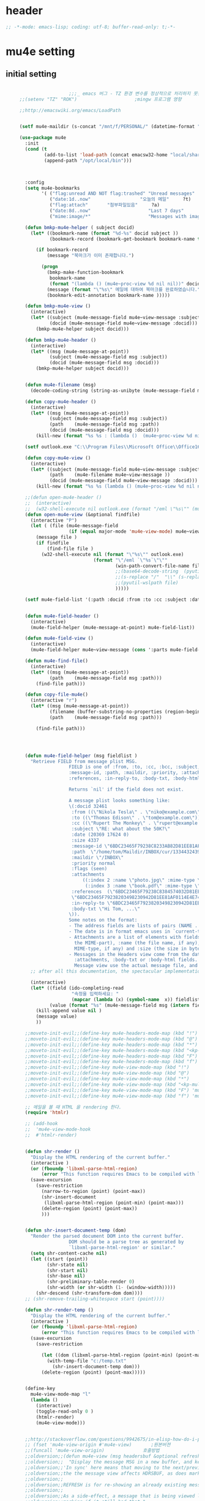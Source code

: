 # -*- coding: utf-8; -*-

* header
  #+BEGIN_SRC emacs-lisp
    ;; -*-mode: emacs-lisp; coding: utf-8; buffer-read-only: t;-*-
  #+END_SRC

  #+RESULTS:

* mu4e setting

** initial setting
   #+BEGIN_SRC emacs-lisp

                       ;;;_ emacs 버그 - TZ 환경 변수를 정상적으로 처리하지 못한다. 
     ;;(setenv "TZ" "ROK")                     ;mingw 프로그램 영향 

     ;;http://emacswiki.org/emacs/LoadPath


     (setf mu4e-maildir (s-concat "/mnt/f/PERSONAL/" (datetime-format "%Y/%m/%d")))

     (use-package mu4e
       :init
       (cond (t
              (add-to-list 'load-path (concat emacsw32-home "local/share/emacs/site-lisp/mu4e"))
              (append-path "/opt/local/bin")))



       :config
       (setq mu4e-bookmarks
             '( ("flag:unread AND NOT flag:trashed" "Unread messages"      ?u)
                ("date:1d..now"                  "오늘의 메일"     ?t)
                ("flag:attach"       "첨부파일있음"     ?a)
                ("date:8d..now"                     "Last 7 days"          ?w)
                ("mime:image/*"                     "Messages with images" ?p)))

       (defun bmkp-mu4e-helper ( subject docid)
         (let* ((bookmark-name (format "%d-%s" docid subject ))
                (bookmark-record (bookmark-get-bookmark bookmark-name t )))

           (if bookmark-record
               (message "북마크가 이미 존재합니다.")

             (progn
               (bmkp-make-function-bookmark
                bookmark-name
                (format "(lambda () (mu4e~proc-view %d nil nil))" docid))
               (message (format "\"%s\" 메일에 대하여 북마크를 완료하였습니다." subject))
               (bookmark-edit-annotation bookmark-name )))))

       (defun bmkp-mu4e-view ()
         (interactive)
         (let* ((subject (mu4e-message-field mu4e~view-message :subject))
                (docid (mu4e-message-field mu4e~view-message :docid)))
           (bmkp-mu4e-helper subject docid)))

       (defun bmkp-mu4e-header ()
         (interactive)
         (let* ((msg (mu4e-message-at-point))
                (subject (mu4e-message-field msg :subject))
                (docid (mu4e-message-field msg :docid)))
           (bmkp-mu4e-helper subject docid)))


       (defun mu4e-filename (msg)
         (decode-coding-string (string-as-unibyte (mu4e-message-field msg :path)) 'utf-8))

       (defun copy-mu4e-header ()
         (interactive)
         (let* ((msg (mu4e-message-at-point))
                (subject (mu4e-message-field msg :subject))
                (path    (mu4e-message-field msg :path))
                (docid (mu4e-message-field msg :docid)))
           (kill-new (format "%s %s : (lambda ()  (mu4e~proc-view %d nil nil))" subject path docid))))

       (setf outlook.exe "C:\\Program Files\\Microsoft Office\\Office16\\OUTLOOK.EXE")

       (defun copy-mu4e-view ()
         (interactive)
         (let* ((subject (mu4e-message-field mu4e~view-message :subject))
                (path    (mu4e-filename mu4e~view-message ))
                (docid (mu4e-message-field mu4e~view-message :docid)))
           (kill-new (format "%s %s (lambda () (mu4e~proc-view %d nil nil))" subject path docid))))

       ;;(defun open-mu4e-header ()
       ;;  (interactive)
       ;;  (w32-shell-execute nil outlook.exe (format "/eml \"%s\"" (mu4e-message-field (mu4e-message-at-point) :path ) )))
       (defun open-mu4e-view (&optional findfile)
         (interactive "P")
         (let ( (file (mu4e-message-field
                       (if (equal major-mode 'mu4e-view-mode) mu4e~view-message (mu4e-message-at-point)) :path)))
           (message file )
           (if findfile
               (find-file file )
             (w32-shell-execute nil (format "\"%s\"" outlook.exe) 
                                (format "\"/eml `\"%s`\"\""
                                        (win-path-convert-file-name file)
                                        ;;(base64-decode-string  (pyutil-wslpath file)) 
                                        ;;(s-replace "/"  "\\" (s-replace "/mnt/f/" "f:" file))
                                        ;;(pyutil-wslpath file)
                                        )))))

       (setf mu4e-field-list '(:path :docid :from :to :cc :subject :date :size :message-id  :maildir :priority :flags :attachments :references )) ;:parts


       (defun mu4e-field-header ()
         (interactive)
         (mu4e-field-helper (mu4e-message-at-point) mu4e-field-list))

       (defun mu4e-field-view ()
         (interactive)
         (mu4e-field-helper mu4e~view-message (cons ':parts mu4e-field-list)))

       (defun mu4e-find-file()
         (interactive)
         (let* ((msg (mu4e-message-at-point))
                (path    (mu4e-message-field msg :path)))
           (find-file path)))

       (defun copy-file-mu4e()
         (interactive "r")
         (let* ((msg (mu4e-message-at-point))
                (filename (buffer-substring-no-properties (region-beginning) (region-end)))
                (path    (mu4e-message-field msg :path)))

           (find-file path)))




       (defun mu4e-field-helper (msg fieldlist )
         "Retrieve FIELD from message plist MSG.
                       FIELD is one of :from, :to, :cc, :bcc, :subject, :data,
                       :message-id, :path, :maildir, :priority, :attachments,
                       :references, :in-reply-to, :body-txt, :body-html

                       Returns `nil' if the field does not exist.

                       A message plist looks something like:
                       \(:docid 32461
                        :from ((\"Nikola Tesla\" . \"niko@example.com\"))
                        :to ((\"Thomas Edison\" . \"tom@example.com\"))
                        :cc ((\"Rupert The Monkey\" . \"rupert@example.com\"))
                        :subject \"RE: what about the 50K?\"
                        :date (20369 17624 0)
                        :size 4337
                        :message-id \"6BDC23465F79238C8233AB82D81EE81AF0114E4E74@123213.mail.example.com\"
                        :path  \"/home/tom/Maildir/INBOX/cur/133443243973_1.10027.atlas:2,S\"
                        :maildir \"/INBOX\"
                        :priority normal
                        :flags (seen)
                        :attachments
                            ((:index 2 :name \"photo.jpg\" :mime-type \"image/jpeg\" :size 147331)
                             (:index 3 :name \"book.pdf\" :mime-type \"application/pdf\" :size 192220))
                        :references  (\"6BDC23465F79238C8384574032D81EE81AF0114E4E74@123213.mail.example.com\"
                        \"6BDC23465F79238203498230942D81EE81AF0114E4E74@123213.mail.example.com\")
                        :in-reply-to \"6BDC23465F79238203498230942D81EE81AF0114E4E74@123213.mail.example.com\"
                        :body-txt \"Hi Tom, ...\"
                       \)).
                       Some notes on the format:
                       - The address fields are lists of pairs (NAME . EMAIL), where NAME can be nil.
                       - The date is in format emacs uses in `current-time'
                       - Attachments are a list of elements with fields :index (the number of
                         the MIME-part), :name (the file name, if any), :mime-type (the
                         MIME-type, if any) and :size (the size in bytes, if any).
                       - Messages in the Headers view come from the database and do not have
                         :attachments, :body-txt or :body-html fields. Message in the
                         Message view use the actual message file, and do include these fields."
         ;; after all this documentation, the spectacular implementation

         (interactive)
         (let* ((field (ido-completing-read 
                        "속정을 입력하세요: "
                        (mapcar (lambda (x) (symbol-name  x)) fieldlist )))
                (value (format "%s" (mu4e-message-field msg (intern field)))))
           (kill-append value nil )
           (message value)
           ))

       ;;moveto-init-evil;;(define-key mu4e-headers-mode-map (kbd "!")             'open-mu4e-header)
       ;;moveto-init-evil;;(define-key mu4e-headers-mode-map (kbd "@")             'copy-mu4e-header)
       ;;moveto-init-evil;;(define-key mu4e-headers-mode-map (kbd "*")             'bmkp-mu4e-header)
       ;;moveto-init-evil;;(define-key mu4e-headers-mode-map (kbd "<kp-multiply>") 'bmkp-mu4e-header)
       ;;moveto-init-evil;;(define-key mu4e-headers-mode-map (kbd "F")             'mu4e-find-file)
       ;;moveto-init-evil;;(define-key mu4e-headers-mode-map (kbd "f")             'mu4e-field-header)
       ;;moveto-init-evil;;(define-key mu4e-view-mode-map (kbd "!")             'open-mu4e-view)
       ;;moveto-init-evil;;(define-key mu4e-view-mode-map (kbd "@")             'copy-mu4e-view)
       ;;moveto-init-evil;;(define-key mu4e-view-mode-map (kbd "*")             'bmkp-mu4e-view)
       ;;moveto-init-evil;;(define-key mu4e-view-mode-map (kbd "<kp-multiply>") 'bmkp-mu4e-view)
       ;;moveto-init-evil;;(define-key mu4e-view-mode-map (kbd "F") 'mu4e-find-file)
       ;;moveto-init-evil;;(define-key mu4e-view-mode-map (kbd "f") 'mu4e-field-view)

       ;; 메일을 볼 때 HTML 을 rendering 한다. 
       (require 'htmlr)                        

       ;; (add-hook 
       ;;  'mu4e-view-mode-hook
       ;;  #'htmlr-render)


       (defun shr-render ()
         "Display the HTML rendering of the current buffer."
         (interactive )
         (or (fboundp 'libxml-parse-html-region)
             (error "This function requires Emacs to be compiled with libxml2"))
         (save-excursion 
           (save-restriction 
             (narrow-to-region (point) (point-max))
             (shr-insert-document
              (libxml-parse-html-region (point-min) (point-max)))
             (delete-region (point) (point-max))
             )))      


       (defun shr-insert-document-temp (dom)
         "Render the parsed document DOM into the current buffer.
                       DOM should be a parse tree as generated by
                       `libxml-parse-html-region' or similar."
         (setq shr-content-cache nil)
         (let ((start (point))
               (shr-state nil)
               (shr-start nil)
               (shr-base nil)
               (shr-preliminary-table-render 0)
               (shr-width (or shr-width (1- (window-width)))))
           (shr-descend (shr-transform-dom dom))))
       ;; (shr-remove-trailing-whitespace start (point))))

       (defun shr-render-temp ()
         "Display the HTML rendering of the current buffer."
         (interactive )
         (or (fboundp 'libxml-parse-html-region)
             (error "This function requires Emacs to be compiled with libxml2"))
         (save-excursion 
           (save-restriction

             (let ((dom (libxml-parse-html-region (point-min) (point-max))))
               (with-temp-file "c:/temp.txt"
                 (shr-insert-document-temp dom)))
             (delete-region (point) (point-max)))))


       (define-key 
         mu4e-view-mode-map "l" 
         (lambda () 
           (interactive)
           (toggle-read-only 0 )
           (htmlr-render)
           (mu4e-view-mode)))


       ;;http://stackoverflow.com/questions/9942675/in-elisp-how-do-i-put-a-function-in-a-variable
       ;; (fset 'mu4e-view-origin #'mu4e-view)       ;원본버젼 
       ;;(funcall 'mu4e-view-origin)              호출방법 
       ;;oldversion;;(defun mu4e-view (msg headersbuf &optional refresh)
       ;;oldversion;;  "Display the message MSG in a new buffer, and keep in sync with HDRSBUF.
       ;;oldversion;;'In sync' here means that moving to the next/previous message in
       ;;oldversion;;the the message view affects HDRSBUF, as does marking etc.
       ;;oldversion;;
       ;;oldversion;;REFRESH is for re-showing an already existing message.
       ;;oldversion;;
       ;;oldversion;;As a side-effect, a message that is being viewed loses its 'unread'
       ;;oldversion;;marking if it still had that."
       ;;oldversion;;  (let* ((embedded ;; is it registered as an embedded msg (ie. message/rfc822
       ;;oldversion;;          ;; att)?
       ;;oldversion;;          (when (gethash (mu4e-message-field msg :path)
       ;;oldversion;;                         mu4e~path-parent-docid-map) t))
       ;;oldversion;;         (buf
       ;;oldversion;;          (if embedded
       ;;oldversion;;              (mu4e~view-embedded-winbuf)
       ;;oldversion;;            (get-buffer-create mu4e~view-buffer-name))))
       ;;oldversion;;    (with-current-buffer buf
       ;;oldversion;;      (let ((inhibit-read-only t))
       ;;oldversion;;        (setq ;; buffer local
       ;;oldversion;;         mu4e~view-message msg
       ;;oldversion;;         mu4e~view-headers-buffer headersbuf)
       ;;oldversion;;        (erase-buffer)
       ;;oldversion;;        (insert (mu4e-view-message-text msg))
       ;;oldversion;;        (switch-to-buffer buf)
       ;;oldversion;;        (goto-char (point-min))
       ;;oldversion;;        (mu4e~view-fontify-cited)
       ;;oldversion;;        (mu4e~view-fontify-footer)
       ;;oldversion;;        (mu4e~view-make-urls-clickable)
       ;;oldversion;;        (mu4e~view-show-images-maybe msg)
       ;;oldversion;;        
       ;;oldversion;;        (save-excursion          ;;!!!ticket:XXXX 20121130 김동일 | HTML RENDERING
       ;;oldversion;;          (goto-char (point-min));;!!!ticket:XXXX 20121130 김동일 | HTML RENDERING
       ;;oldversion;;          (forward-paragraph)    ;;!!!ticket:XXXX 20121130 김동일 | HTML RENDERING
       ;;oldversion;;          (htmlr-render)
       ;;oldversion;;          ;; (shr-render)
       ;;oldversion;;          )        ;;!!!ticket:XXXX 20121130 김동일 | HTML RENDERING
       ;;oldversion;;
       ;;oldversion;;        (if embedded
       ;;oldversion;;            (local-set-key "q" 'kill-buffer-and-window)
       ;;oldversion;;          (setq mu4e~view-buffer buf))
       ;;oldversion;;
       ;;oldversion;;        (unless (or refresh embedded)
       ;;oldversion;;          ;; no use in trying to set flags again, or when it's an embedded
       ;;oldversion;;          ;; message
       ;;oldversion;;          (mu4e~view-mark-as-read-maybe))
       ;;oldversion;;
       ;;oldversion;;        (mu4e-view-mode)))))
       ;;oldversion;;(defun mu4e~view-mark-as-read-maybe () "not implemented mu.  do nothing ")

       ;;TEST;;(setq mu4e-mu-binary "c:/usr/local/mingwdevkit/local/bin/mu.exe")
       ;;TEST;;(setq mu4e-debug t)
       ;;TEST;;(mu4e~proc-find
       ;;TEST;; "from:bluewindie@gmail.com"
       ;;TEST;; mu4e-headers-show-threads
       ;;TEST;; mu4e-headers-sortfield
       ;;TEST;; mu4e-headers-sort-revert
       ;;TEST;; (unless mu4e-headers-full-search mu4e-search-results-limit))
       ;;TEST;;
       ;;TEST;;(setq mu4e~proc-buf "")
       ;;TEST;;(setq mu4e~proc-buf (string-replace-match "" mu4e~proc-buf "" t t ))
       ;;TEST;;(setq x (mu4e~proc-eat-sexp-from-buf))
       ;;TEST;;(mu4e~view-make-urls-clickable)
       ;;TEST;;
       ;;TEST;;
       ;;TEST;;(mu4e~proc-view docid nil nil)
       ;;TEST;;
       ;;TEST;;move docid:27047  flags:+S-u-N 
       ;;TEST;;
       ;;TEST;;extract action:open docid:26759 index:2

       ;;  (fset 'mu4e-mark-execute-all-origin #'mu4e-mark-execute-all)       ;원본버젼 
       ;;
       ;;  (defun mu4e-mark-execute-all (&optional no-confirmation)
       ;;    "Execute the actions for all marked messages in this
       ;;buffer. After the actions have been executed succesfully, the
       ;;affected messages are *hidden* from the current header list. Since
       ;;the headers are the result of a search, we cannot be certain that
       ;;the messages no longer matches the current one - to get that
       ;;certainty, we need to rerun the search, but we don't want to do
       ;;that automatically, as it may be too slow and/or break the users
       ;;flow. Therefore, we hide the message, which in practice seems to
       ;;work well.
       ;;
       ;;If NO-CONFIRMATION is non-nil, don't ask user for confirmation."
       ;;    (interactive)
       ;;    (let ((markmap mu4e~mark-map)
       ;;          (marknum (hash-table-count mu4e~mark-map)))
       ;;      (if (zerop marknum)
       ;;          (message "Nothing is marked")
       ;;        (mu4e-mark-resolve-deferred-marks)
       ;;        (when (or no-confirmation
       ;;                  (y-or-n-p
       ;;                   (format "Are you sure you want to execute %d mark%s?"
       ;;                           marknum (if (> marknum 1) "s" ""))))
       ;;
       ;;          (kill-new "")
       ;;          (maphash
       ;;           (lambda (docid val)
       ;;             (let ((mark (car val)) (target (cdr val)))
       ;;               ;; note: whenever you do something with the message,
       ;;               ;; it looses its N (new) flag
       ;;               (mu4e~headers-goto-docid docid)
       ;;               (case mark
       ;;                 (refile  (mu4e~proc-move docid (mu4e~mark-check-target target) "-N"))
       ;;                 (delete  (mu4e~proc-remove docid))
       ;;                 (flag    (kill-append 
       ;;                           (format "(mu4e~proc-view %d nil nil) : %s %s %s \n"
       ;;                                   docid
       ;;                                   (format-time-string mu4e-headers-date-format (mu4e~headers-field-for-docid docid :date))
       ;;                                   (mu4e~headers-field-for-docid docid :from)
       ;;                                   (mu4e~headers-field-for-docid docid :subject)
       ;;                                   ) nil));;(mu4e~proc-move docid nil    "+F-u-N"))
       ;;                 (move    (mu4e~proc-move docid (mu4e~mark-check-target target) "-N"))
       ;;                 (read    (mu4e~proc-move docid nil    "+S-u-N"))
       ;;                 (trash   (mu4e~proc-move docid (mu4e~mark-check-target target) "+T-N"))
       ;;                 (unflag  (mu4e~proc-move docid nil    "-F-N"))
       ;;                 (unread  (mu4e~proc-move docid nil    "-S+u-N"))
       ;;                 (otherwise (mu4e-error "Unrecognized mark %S" mark)))))
       ;;           markmap)
       ;;          )
       ;;        (mu4e-mark-unmark-all)
       ;;        (message nil))))
       ;;
       ;;
       ;;
       ;;  (fset 'mu4e~proc-start-origin #'mu4e~proc-start)       ;원본버젼 
       ;;  ;;(funcall 'mu4e-view-origin)              호출방법 
       ;;
       ;;  (defun mu4e~proc-start ()
       ;;    "Start the mu server process."
       ;;    (unless (file-executable-p mu4e-mu-binary)
       ;;      (mu4e-error (format "`mu4e-mu-binary' (%S) not found" mu4e-mu-binary)))
       ;;    (let* ((process-connection-type nil) ;; use a pipe
       ;;           (args '("server"))
       ;;           (args (append args (when mu4e-mu-home
       ;;                                (list (concat "--muhome=" mu4e-mu-home))))))
       ;;      (setq mu4e~proc-buf "")
       ;;      (setq mu4e~proc-process (apply 'start-process
       ;;                                     mu4e~proc-name mu4e~proc-name
       ;;                                     mu4e-mu-binary args))
       ;;      ;; register a function for (:info ...) sexps
       ;;      (unless mu4e~proc-process
       ;;        (mu4e-error "Failed to start the mu4e backend"))
       ;;      (set-process-query-on-exit-flag mu4e~proc-process nil)
       ;;      (set-process-coding-system mu4e~proc-process 'binary 'utf-8)
       ;;      (set-process-filter mu4e~proc-process 'mu4e~proc-filter)
       ;;      (set-process-sentinel mu4e~proc-process 'mu4e~proc-sentinel)))
       ;;
       ;;
       ;;
       ;;  (fset 'mu4e~view-mark-as-read-maybe-origin #'mu4e~view-mark-as-read-maybe)       ;원본버젼 
       ;;

       ;; (defun mu4e~proc-view (docid-or-msgid &optional images decrypt)
       ;;   "Get one particular message based on its DOCID-OR-MSGID.
       ;; Optionally, if IMAGES is non-nil, backend will any images
       ;; attached to the message, and return them as temp files.
       ;; The result will be delivered to the function registered as
       ;; `mu4e-message-func'."
       ;;   (mu4e~proc-send-command
       ;;     "view %s extract-images:%s extract-encrypted:%s use-agent:true"
       ;;     (mu4e--docid-msgid-param docid-or-msgid)
       ;;     (if images "true" "false")
       ;;     (if decrypt "true" "false")))

       )


     (use-package helm-mu
       :config 
       (defvar mucontacts-source
         (helm-build-in-buffer-source "mu를 이용하여 메일주소를 검색합니다."
           :data #'helm-mu-contacts-init
           :filtered-candidate-transformer #'helm-mu-contacts-transformer
           ;;:fuzzy-match nil
           :action '(("메일주소를 가져옵니다. " .
                      (lambda (_candidate)
                        (insert
                         (s-join "," (mapcar #'first (mapcar #'split-string (helm-marked-candidates)))))))
                     )))

       (defvar mucontacts-from
         (helm-build-in-buffer-source "mu를 이용하여 메일주소를 검색합니다."
           :data #'helm-mu-contacts-init
           :filtered-candidate-transformer #'helm-mu-contacts-transformer
           ;;:fuzzy-match nil
           :action '(("메일주소를 가져옵니다. " .
                      (lambda (_candidate)
                        (kill-new
                         (s-join ";" (mapcar #'first (mapcar #'split-string (helm-marked-candidates)))))))
                     )))
       (defun mufrom ()
         "Search for contacts."
         (interactive)
         (helm :sources 'mucontacts-from
               :buffer "*helm mu contacts*"))

       (defun mucontacts ()
         "Search for contacts."
         (interactive)
         (mu4e~request-contacts-maybe)
         (helm :sources 'mucontacts-source
               :buffer "*helm mu contacts*"))

       (defun mu(from days)
         (interactive "s발신인: \nP")
         (setf from
               (s-trim
                (if  (s-equals? ""  from)
                    (symbol-name  (symbol-at-point))
                  from )))
         (if (s-equals? from "")
             (mu4e-headers-search (format  "date:%dd..now" (if  days  (prefix-numeric-value days) 3 )))
           (mu4e-headers-search (format  "from:%s date:%dd..now" from (if  days  (prefix-numeric-value days) 3 )))))

       (defun mymail(days)
         (interactive "p")
         (let ((days (if  days  (prefix-numeric-value days) 3 )))
           (message (format "dayns %d" days))
           (mu4e-headers-search (format  "date:%dd..now" days))))

       (defun fetchmail(days)
         (interactive "p")
         (let ((days (if  days  (prefix-numeric-value days) 3 )))
           (message (format "dayns %d" days))
           (pyutil-win32event "fetchmail")
           ;; (run-at-time 5 nil #'mu4e-update-index)
           (run-at-time 8 nil #'mu4e-headers-search (format  "date:%dd..now" days)))))


     (global-set-key [f3] 'mymail)
     (global-set-key [f13]  '(lambda ()  (interactive) (pop-to-buffer "*mu4e-headers*")))
     (global-set-key [M-f3] 'fetchmail) 
     (global-set-key [C-f3] 'mu)

     ;;(defun mu()
     ;;  (interactive)
     ;;  (async-start-process 
     ;;  "mu" 
     ;;  "mpop.exe"
     ;;  (lambda (p)
     ;;    (mu4e nil)
     ;;    (mu4e-update-mail-and-index t))))
                       ;;; mu db 위치
                       ;;; %HOME%/.mu

                       ;;; index 순서 
     ;;mu index -m f:/single-repo
     ;;mu index -m f:/MYSINGLE
     ;;mu index -m g:/MYSINGLE
     ;;mu index -m F:/MYSINGLE201211

     ;;mu index -m g:/MYSINGLE2013
     ;;mu index -m f:/MYSINGLE20130318
     ;;mu index -m f:/MYSINGLE20130416

     ;;mu index -m f:/single-repo & mu index -m f:/MYSINGLE & mu index -m g:/MYSINGLE & mu index -m g:/MYSINGLE2013 & mu index -m f:/MYSINGLE20130318 & mu index -m f:/MYSINGLE20130416
   #+END_SRC

   #+RESULTS:
   : mu
** 연락처 
   ftp://ftp.gnu.org/old-gnu/Manuals/elisp-manual-20-2.5/html_chapter/elisp_17.html
   참조

   <2020-01-17 금 16:23> 김동일 함수명 변경
   debugging - (insert (format "%s" mu4e~contacts))
   #+BEGIN_SRC emacs-lisp
     ;;(defadvice mu4e~update-contacts (before mu4e~contacts-filter activate)
     ;;  (ad-set-arg
     ;;   0
     ;;   (-filter
     ;;    (lambda (x)
     ;;      (s-equals? "hanwhasystems.com" (cadr  (s-split "@" (car x ))))) (ad-get-arg 0))))

     (defadvice mu4e~update-contacts (before mu4e~contacts-filter activate)
       (ad-set-arg
        0
        (-filter
         (lambda (x)
           (s-contains? "hanwhasystems.com" (car x ))) (ad-get-arg 0))))

   #+END_SRC

   #+RESULTS:
   : mu4e~update-contacts


  
** periodic 
   #+BEGIN_SRC emacs-lisp
     (defun mu4e-periodic ()
       (interactive)
       (mu4e-update-index)
       (if (null mu4e~contacts) (mu4e~request-contacts-maybe)))

   #+END_SRC
* mu4e-org
** follow link 
#+BEGIN_SRC emacs-lisp
  (defadvice org-mu4e-open (before save-view-ivy activate)
    (let* ((view (cl-labels
                     ((ft (tr)
                          (if (consp tr)
                              (if (eq (car tr) t)
                                  (cons 'vert
                                        (mapcar #'ft (cddr tr)))
                                (cons 'horz
                                      (mapcar #'ft (cddr tr))))
                            (with-current-buffer (window-buffer tr)
                              (cond ((buffer-file-name)
                                     (list 'file (buffer-file-name) (point)))
                                    ((eq major-mode 'dired-mode)
                                     (list 'file default-directory (point)))
                                    (t
                                     (list 'buffer (buffer-name) (point))))))))
                   (ft (car (window-tree))))))
      (setf  (alist-get "{} view-mu4e-from" ivy-views) (list  view) )))
#+END_SRC

#+RESULTS:
: org-mu4e-open

** send advice
   #+begin_src emacs-lisp
     (defun mu4e-message-send-and-exit ()
       (interactive)
       (goto-char 0 )
       (mu4e-compose-mode)
       (add-hook 'message-send-hook 'org~mu4e-mime-convert-to-html-maybe nil t)
       (message-send-and-exit))
   #+end_src

   #+RESULTS:
   : mu4e-message-send-and-exit

* keybinding

  #+BEGIN_SRC emacs-lisp
    (defun my/mu4e-inbox ()
      "jump to mu4e inbox"
      (interactive)
      (mu4e~headers-jump-to-maildir "INBOX"))

    (spacemacs/set-leader-keys "oi" 'mu4e)
    (spacemacs/set-leader-keys "oI" 'mu)

  #+END_SRC

  #+RESULTS:

* imapget
** moved to .spacemacs
   #+BEGIN_SRC emacs-lisp :tangle no
   (w32open "t:/MISC/batservice/imapget.bat")
   #+END_SRC

   #+RESULTS:
   : t

* filter 
  #+BEGIN_SRC emacs-lisp
  (use-package mu4e-query-fragments
    :config  
    (setq mu4e-query-fragments-list
      '(("%pkx" . "subject:*PKX* or *PKG")
        ("%ffx" . "subject:*ffx*")))
    )

  
  #+END_SRC

  #+RESULTS:
  : t
* refile
  #+BEGIN_SRC emacs-lisp
(setq mu4e-refile-folder
      (lambda (msg)
        (cond
         ;; messages to the mu mailing list go to the /mu folder
         ;;((mu4e-message-contact-field-matches msg :to "mu-discuss@googlegroups.com") "/mu")
         ;; messages sent directly to me go to /archive
         ;; also `mu4e-user-mail-address-p' can be used
         ;;((mu4e-message-contact-field-matches msg :to "dongce@gmail.com") "/hobby")
         ;; messages with football or soccer in the subject go to /football
         ((string-match "ATX" (mu4e-message-field msg :subject)) "/ATX")
         ((string-match "LPH2\\|LPH-II" (mu4e-message-field msg :subject)) "/LPH2")
         ((string-match "KDX" (mu4e-message-field msg :subject)) "/KDX")
         ;; messages sent by me go to the sent folder
         ;;address;;((find-if
         ;;address;;  (lambda (addr)
         ;;address;;    (mu4e-message-contact-field-matches msg :from addr))
         ;;address;;  mu4e-user-mail-address-list)
         ;;address;; mu4e-sent-folder)
         ;; everything else goes to /archive
         ;; important to have a catch-all at the end!
         (t  "/archive"))))

(defun mu4e-get-maildirs ()
  "Get maildirs under `mu4e-maildir', recursively, as a list of
  relative paths (ie., /archive, /sent etc.). Most of the work is
  done in `mu4e~get-maildirs-1'. Note, these results are /cached/
  if `mu4e-cache-maildir-list' is customized to non-nil. In that case,
  the list of maildirs will not change until you restart mu4e."
  (unless mu4e-maildir (mu4e-error "`mu4e-maildir' is not defined"))
  (unless (and mu4e-maildir-list mu4e-cache-maildir-list)
    (setq mu4e-maildir-list
          (sort
           (append
            (when (file-accessible-directory-p
                   (concat mu4e-maildir "/cur")) '("/"))
            (mu4e~get-maildirs-1 mu4e-maildir "/")
            '("../../../REFILE/ATX"
              "../../../REFILE/LPH-II"
              )
            )
           (lambda (s1 s2) (string< (downcase s1) (downcase s2))))))
  mu4e-maildir-list)

  #+END_SRC

* tag
  :tag 로 검색 가능
  #+BEGIN_SRC emacs-lisp
    (require 'mu4e-mark)
    (add-to-list 'mu4e-marks
                 '(tag
                   :char       "g"
                   :prompt     "gtag"
                   :ask-target (lambda () (completing-read "꼬리표 입력바랍니다 : " '(kdx1p lph2 fl wpl ffxii pkxb HR )))
                   :action      (lambda (docid msg target)
                                  (mu4e-action-retag-message msg (concat "+" target)))))

    (mu4e~headers-defun-mark-for tag)
    (mu4e~view-defun-mark-for tag)
    (define-key mu4e-headers-mode-map (kbd "m") 'mu4e-headers-mark-for-tag)
    (define-key mu4e-view-mode-map (kbd "m") 'mu4e-view-mark-for-tag)
    ;;(define-key mu4e-headers-mode-map (kbd "A") 'mu4e-headers-mark-for-archive)
  #+END_SRC
* occur-store-link
  #+begin_src emacs-lisp
    (defun mu4e-occur-store-link ()
      (interactive)
      (next-error)
      (org-store-link 0 t))
  #+end_src
* update index 

  #+begin_src emacs-lisp :tangle no
    (mu4e~proc-index 
     (s-concat "/mnt/f/PERSONAL/" (datetime-format "%Y/%m/%d"))
     mu4e-user-mail-address-list
     nil
     nil)

  #+end_src

  #+RESULTS:
